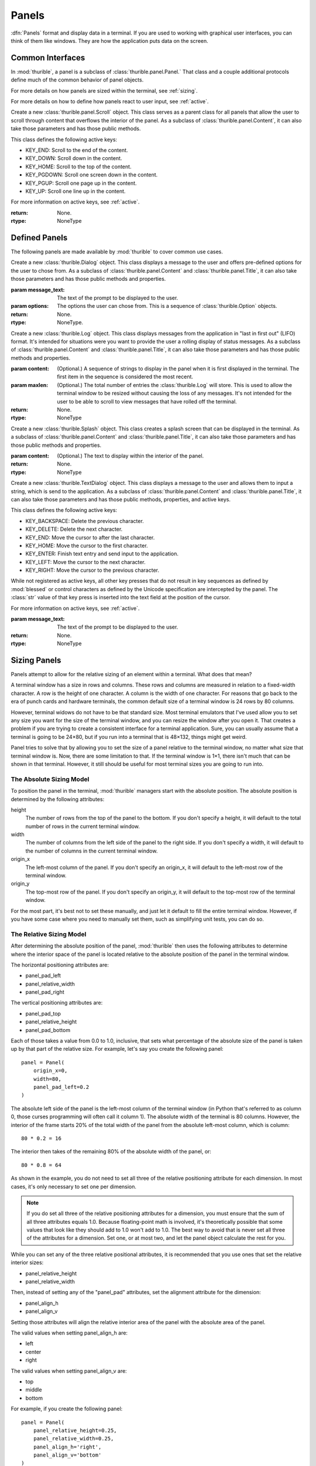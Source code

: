 .. _panels:

######
Panels
######

:dfn:`Panels` format and display data in a terminal. If you are used
to working with graphical user interfaces, you can think of them like
windows. They are how the application puts data on the screen.

.. _interfaces:

Common Interfaces
*****************

In :mod:`thurible`, a panel is a subclass of :class:`thurible.panel.Panel.`
That class and a couple additional protocols define much of the common
behavior of panel objects.

For more details on how panels are sized within the terminal, see
:ref:`sizing`.

For more details on how to define how panels react to user input,
see :ref:`active`.

.. class:: thurible.panel.Panel(height=None, width=None, term=None, \
    origin_y=None, origin_x=None, bg='', fg='', panel_pad_bottom=None, \
    panel_pad_left=None, panel_pad_right=None, panel_pad_top=None, \
    panel_relative_height=None panel_relative_width=None \
    panel_align_h=None, panel_align_v=None)

    Create a new :class:`Panel` object. This class serves as a parent
    class for all panels, providing the core code relating to the 
    area the panel fills in the terminal window.

    :param height: (Optional.) The height of the pane.
    :param width: (Optional.) The width of the pane.
    :param term: (Optional.) A :class:`blessed.Terminal` instance for
        formatting text for terminal display.
    :param origin_y: (Optional.) The terminal row for the top of the
        panel.
    :param origin_x: (Optional.) The terminal column for the left
        side of the panel.
    :param fg: (Optional.) A string describing the foreground color
        of the pane. See the documentation for :mod:`blessed` for more
        detail on the available options.
    :param bg: (Optional.) A string describing the background color
        of the pane. See the documentation for :mod:`blessed` for more
        detail on the available options.
    :param panel_pad_top: (Optional.) Distance between the
        Y origin of the panel and the top of the interior of the
        panel. It is a percentage expressed as a :class:`float`
        between 0.0 and 1.0, inclusive. See :ref:`sizing` for more
        information.
    :param panel_relative_height: (Optional.) The height of the
        interior of the panel in comparison of the full `height` of
        the panel. It is a percentage expressed as a :class:`float`
        between 0.0 and 1.0, inclusive. See :ref:`sizing` for more
        information.
    :param panel_pad_bottom: (Optional.) Distance between the
        full height of the panel and the interior of the panel.
        It is a percentage expressed as a :class:`float` between 0.0
        and 1.0, inclusive. See :ref:`sizing` for more information.
    :param panel_pad_left: (Optional.) Distance between the
        X origin of the panel and the left side of the interior
        of the panel. It is a percentage expressed as a :class:`float`
        between 0.0 and 1.0, inclusive. See :ref:`sizing` for more
        information.
    :param panel_relative_width: (Optional.) The width of the
        interior of the panel in comparison of the full width of
        the panel. It is a percentage expressed as a :class:`float`
        between 0.0 and 1.0, inclusive. See :ref:`sizing` for more
        information.
    :param panel_pad_right: (Optional.) Distance between the full
        width of the panel and the right side of the interior of
        the panel. It is a percentage expressed as a :class:`float`
        between 0.0 and 1.0, inclusive. See :ref:`sizing` for more
        information.
    :param panel_align_h: (Optional.) If the interior of the panel
        is smaller than the full width of the panel, this sets
        how the interior of the panel is aligned within the full
        height. It is a percentage expressed as a :class:`float`
        between 0.0 and 1.0, inclusive. See :ref:`sizing` for more
        information.
    :param panel_align_v: (Optional.) If the interior of the panel
        is smaller than the full width of the panel, this sets
        how the interior of the panel is aligned within the full
        height. It is a percentage expressed as a :class:`float`
        between 0.0 and 1.0, inclusive. See :ref:`sizing` for more
        information.
    :return: None.
    :rtype: NoneType

    .. property:: active_keys

        The key presses the class will react to and the handler that
        acts on that key press.
    
        :return: A :class:`dict` object where the keys are the representation
            of the :class:`blessed.keyboard.Keystroke` object emitted when
            the key is pressed and the values are the action handler
            methods called when the key is pressed.
        :rtype: dict

    .. property:: inner_height

        The number of rows in the terminal contained within the interior
        of the panel.
    
        :return: :class:`int`
        :rtype: int

    .. property:: inner_width

        The number of columns in the terminal contained within the
        interior of the panel.
    
        :return: :class:`int`
        :rtype: int

    .. property:: inner_x

        The left-most column in the terminal of the interior of the panel.
    
        :return: :class:`int`
        :rtype: int

    .. property:: inner_y

        The top-most row in the terminal of the interior of the panel.
    
        :return: :class:`int`
        :rtype: int

    .. method:: action(key)

        Act on a keystroke typed by the user.
    
        :param key: A :class:`blessed.keyboard.Keystroke` object representing
            the key pressed by the user.
        :return: A :class:`tuple` object containing two :class:`str` objects.
            The first string is any data that needs to be sent to the
            application. The second string contains any updates needed
            to be made to the terminal display.
        :rtype: tuple

    .. method:: clear_contents()

        Clear the interior area of the panel.
    
        :return: A :class:`str` object containing the update needed to be
            made to the terminal display.
        :rtype: str

    .. method:: register_key(key, handler)

        Declare the key presses the class will react to, and define the
        action the class will take when that key is pressed.
    
        :param key: The name of the key pressed as returned by the
            representation of the :class:`blessed.keyboard.Keystroke`
            emitted by the key press.
        :param handler: And action handler to invoke when the key is
            pressed. An action handler is a function that takes an
            optional :class:`blessed.keyboard.Keystroke` object and
            returns a string that contains any changes that need to be
            made to the terminal display as a result of the key press.
        :return: None.
        :rtype: NoneType

    .. method:: update(msg)

        Act on a message sent by the application.
    
        :param msg: A message sent by the application.
        :return: A :class:`str` object containing any updates needed to be
            made to the terminal display.
        :rtype: str

.. class:: thurible.panel.Frame(frame_type=None, frame_bg='', frame_fg='' \
    *args, **kwargs)

    Create a new :class:`thurible.panel.Frame` object. This class serves
    as a parent class for all panels that can have a frame surrounding
    the interior of the panel. As a subclass of :class:`thurible.panel.Panel`,
    it can also take those parameters and has those public methods.

    :param frame_type: (Optional.) If a string, the string determines
        the frame used for the pane. The available options are defined
        by :class:`thurible.util.Box.` If None, the pane doesn't have a
        frame.
    :param frame_fg: (Optional.) A string describing the foreground
        color of the frame. See the documentation for :mod:`blessed` for
        more detail on the available options. If :attr:`fg` is set and
        this is not, the frame will have the :attr:`fg` color.
    :param frame_bg: (Optional.) A string describing the background
        color of the frame. See the documentation for :mod:`blessed` for
        more detail on the available options. If :attr:`bg` is set and
        this is not, the frame will have the :attr:`bg` color.
    :return: None.
    :rtype: NoneType

.. class:: thurible.panel.Content(content_align_h='center', \
    content_align_v='middle', content_pad_left=0.0, content_pad_right=0.0, \
    *args, **kwargs)

    Create a new :class:`thurible.panel.Content` object. This class
    serves as a parent class for all panels that allow padding between
    the frame surrounding the interior of the panel and the content
    contained by the panel. The nature of that content is defined by
    the subclass. As a subclass of :class:`thurible.panel.Frame`, it
    can also take those parameters and has those public methods.

    :param content_align_h: (Optional.) The horizontal alignment
        of the contents of the panel. It defaults to center.
    :param content_align_v: (Optional.) The vertical alignment of
        the contents of the penal. It defaults to middle.
    :param content_pad_left: (Optional.) The amount of padding
        between the left inner margin of the panel and the content.
        It is measured as a float between 0.0 and 1.0, where 0.0
        is no padding and 1.0 is the entire width of the panel is
        padding. The default is 0.0.
    :param content_pad_right: (Optional.) The amount of padding
        between the right inner margin of the panel and the content.
        It is measured as a float between 0.0 and 1.0, where 0.0
        is no padding and 1.0 is the entire width of the panel is
        padding. The default is 0.0.
    :return: None.
    :rtype: NoneType

.. class:: thurible.panel.Scroll(*args, **kwargs)

    Create a new :class:`thurible.panel.Scroll` object. This class
    serves as a parent class for all panels that allow the user
    to scroll through content that overflows the interior of the
    panel. As a subclass of :class:`thurible.panel.Content`, it can
    also take those parameters and has those public methods.
    
    This class defines the following active keys:
    
    *   KEY_END: Scroll to the end of the content.
    *   KEY_DOWN: Scroll down in the content.
    *   KEY_HOME: Scroll to the top of the content.
    *   KEY_PGDOWN: Scroll one screen down in the content.
    *   KEY_PGUP: Scroll one page up in the content.
    *   KEY_UP: Scroll one line up in the content.

    For more information on active keys, see :ref:`active`.

    :return: None.
    :rtype: NoneType

.. class:: thurible.panel.Title(footer_align='left', footer_frame=False \
    footer_text='', title_align='left', title_bg='', title_fg='', \
    title_frame=False title_text='', *args, **kwargs)

    Create a new :class:`thurible.panel.Title` object. This class serves
    as a parent class for all panels that all the user to put a title
    on the top of the panel and a footer on the bottom of the frame. As
    a subclass of :class:`thurible.panel.Frame`, it can alse take those
    parameters and has those public methods and properties.
    
    :param footer_align: (Optional.) The horizontal alignment of the
        footer. The available options are "left", "center", and "right".
    :param footer_frame: (Optional.) Whether the frame should be capped
        on either side of the footer.
    :param footer_text: (Optional.) The text contained within the
        footer.
    :param title_align: (Optional.) The horizontal alignment of the
        title. The available options are "left", "center", and "right".
    :param title_bg: (Optional.) The background color of the title and
        footer. See the documentation for :mod:`blessed` for more detail
        on the available options.
    :param title_fg: (Optional.) The foreground color of the title and
        footer. See the documentation for :mod:`blessed` for more detail
        on the available options.
    :param title_frame: (Optional.) Whether the frame should be capped
        on either side of the title.
    :param title_text: (Optional.) The text contained within the
        title.
    :return: None.
    :rtype: NoneType

    .. property:: footer

        The footer as a string that could be used to update the terminal.
    
        :return: A :class:`str` object.
        :rtype: str

    .. property:: title

        The title as a string that could be used to update the terminal.
    
        :return: A :class:`str` object.
        :rtype: str

.. _defined:

Defined Panels
**************

The following panels are made available by :mod:`thurible` to cover common
use cases.

.. class:: thurible.Dialog(message_text, options, *args, **kwargs)

    Create a new :class:`thurible.Dialog` object. This class displays
    a message to the user and offers pre-defined options for the
    user to chose from. As a subclass of :class:`thurible.panel.Content`
    and :class:`thurible.panel.Title`, it can also take those parameters
    and has those public methods and properties.
    
    :param message_text: The text of the prompt to be displayed to
        the user.
    :param options: The options the user can chose from. This is a
        sequence of :class:`thurible.Option` objects.
    :return: None.
    :rtype: NoneType.
    
    .. property:: message

        The message as a string that could be used to update the terminal.
    
        :return: A :class:`str` object.
        :rtype: str

.. class:: thurible.Log(content=None, maxlen=50, *args, **kwargs)

    Create a new :class:`thurible.Log` object. This class displays
    messages from the application in "last in first out" (LIFO)
    format. It's intended for situations were you want to provide
    the user a rolling display of status messages. As a subclass of
    :class:`thurible.panel.Content` and :class:`thurible.panel.Title`,
    it can also take those parameters and has those public methods
    and properties.
    
    :param content: (Optional.) A sequence of strings to display
        in the panel when it is first displayed in the terminal.
        The first item in the sequence is considered the most
        recent.
    :param maxlen: (Optional.) The total number of entries the
        :class:`thurible.Log` will store. This is used to allow the
        terminal window to be resized without causing the loss of
        any messages. It's not intended for the user to be able to
        scroll to view messages that have rolled off the terminal.
    :return: None.
    :rtype: NoneType

    .. property:: lines
    
        The lines of text available to be displayed in the panel
        after they have been wrapped to fit the width of the
        interior of the panel. A message from the application may
        be split into multiple lines.
        
        :return: A :class:`list` object containing each line of
            text as a :class:`str`.
        :rtype: list

.. class:: thurible.Menu(options, select_bg='', select_fg='', \
    content_align_h='left', content_align_v='top', *args, **kwargs)
    
    Create a new :class:`thurible.Menu` object. This class provides
    a list of options the user can select. As a subclass of
    :class:`thurible.panel.Scroll` and :class:`thurible.panel.Title`,
    it can also take those parameters and has those public methods,
    properties, and active keys.
    
    :class:`thurible.Menu` adds the additional active key:
    
    *   KEY_ENTER: Select the highlighted option.
    *   Optional hot keys to highlight the options, as defined in the
        :class:`thurible.Option` object for the option.
    
    :class:`thurible.Menu` modifies the behavior of the following
    active keys:
    
    *   KEY_END: Highlight the last option, scrolling if needed.
    *   KEY_DOWN: Highlight the next option, scrolling if needed.
    *   KEY_HOME: Highlight the first option, scrolling if needed.
    *   KEY_PGDOWN: Scroll to and highlight the option one screen down.
    *   KEY_PGUP: Scroll to and highlight the option one screen up.
    *   KEY_UP: Highlight the previous option, scrolling if needed.
    
    For more information on active keys, see :ref:`active`.
    
    :param options: A sequence of :class:`thurible.Option` objects
        defining the options available to the user.
    :param select_bg: (Optional.) The background color used to
        highlight an option.
    :param select_fg: (Optional.) The foreground color used to
        highlight an option.
    :param content_align_h: (Optional.) The horizontal alignment
        of the contents of the panel. It defaults to "left".
    :param content_align_v: (Optional.) The vertical alignment
        of the contents of the panel. It defaults to "top".
    :return: None.
    :rtype: NoneType
    
    .. property:: field_width
    
        The width of the highlightable area of each option as
        determined by the option with the most characters.
        
        :return: A :class:`int` object.
        :rtype: int

    .. property:: lines
    
        A :class:`list` of :class:`str` objects used to display
        the panel in the terminal.
        
        :return: A :class:`list` object of :class:`str` objects.
        :rtype: list

.. class:: thurible.Splash(content='', *args, **kwargs)

    Create a new :class:`thurible.Splash` object. This class creates a
    splash screen that can be displayed in the terminal. As a subclass
    of :class:`thurible.panel.Content` and
    :class:`thurible.panel.Title`, it can also take those parameters
    and has those public methods and properties.
    
    :param content: (Optional.) The text to display within the
        interior of the panel.
    :return: None.
    :rtype: NoneType
    
    .. property:: lines
    
        The lines of text available to be displayed in the panel
        after they have been wrapped to fit the width of the
        interior of the panel.
        
        :return: A :class:`list` object containing each line of
            text as a :class:`str`.
        :rtype: list

.. class:: thurible.Table(records, inner_frame=False, \
    content_align_h='left', content_align_v='top', *args, **kwargs)
    
    Create a new :class:`thurible.Table` object. This class displays
    a table of data to the user. As a subclass of
    :class:`thurible.panel.Scroll` and :class:`thurible.panel.Title`,
    it can also take those parameters and has those public methods,
    properties, and active keys.
    
    :param records: A sequence of dataclasses that will be displayed
        within the panel. The data held by the dataclass can be of
        any type, but it must be able to be coerced into a :class:str.
        The dataclasses in the sequence must all be the same type.
    :param inner_frame: (Optional.) Whether there should be a visible
        frame around each cell in the panel.
    :param content_align_h: (Optional.) The horizontal alignment
        of the contents of the panel. It defaults to "left".
    :param content_align_v: (Optional.) The vertical alignment
        of the contents of the panel. It defaults to "top".
    :return: None.
    :rtype: NoneType
    
    .. property:: field_names
    
        The names of each field of data contained within the records
        being displayed.
        
        :return: A :class:`list` object containing each name as
            a :class:`str` object.
        :rtype: list
        
    .. property:: field_widths
    
        The width in characters of each field in the table, as
        determined by the longest value for this field found in
        the dataclasses.
        
        :return: A :class:`list` object containing each width as an
            :class:`int`.
        :rtype: list
        
    .. property:: lines
    
        The lines of text available to be displayed in the panel
        after they have been wrapped to fit the width of the
        interior of the panel.
        
        :return: A :class:`list` object containing each line of
            text as a :class:`str`.
        :rtype: list

.. class:: thurible.Text(content='', content_align_h='left', \
    content_align_v='top', *args, **kwargs)

    Create a new :class:`thurible.Text` object. This class displays
    text to the document and allows the user to scroll through that
    text if it is too long to fit in the terminal window. As a subclass
    of :class:`thurible.panel.Scroll` and :class:`thurible.panel.Title`,
    it can also take those parameters and has those public methods,
    properties, and active keys.
    
    :param content: (Optional.) The text to display in the interior
        of the panel.
    :param content_align_h: (Optional.) The horizontal alignment
        of the contents of the panel. It defaults to "left".
    :param content_align_v: (Optional.) The vertical alignment
        of the contents of the panel. It defaults to "top".
    :return: None.
    :rtype: NoneType
    
    .. property:: lines
    
        The lines of text available to be displayed in the panel
        after they have been wrapped to fit the width of the
        interior of the panel.
        
        :return: A :class:`list` object containing each line of
            text as a :class:`str`.
        :rtype: list

.. class:: thurible.TextDialog(message_text, *args, **kwargs)

    Create a new :class:`thurible.TextDialog` object. This class
    displays a message to the user and allows them to input a string,
    which is send to the application. As a subclass of
    :class:`thurible.panel.Content` and :class:`thurible.panel.Title`,
    it can also take those parameters and has those public methods,
    properties, and active keys.
    
    This class defines the following active keys:
    
    *   KEY_BACKSPACE: Delete the previous character.
    *   KEY_DELETE: Delete the next character.
    *   KEY_END: Move the cursor to after the last character.
    *   KEY_HOME: Move the cursor to the first character.
    *   KEY_ENTER: Finish text entry and send input to the application.
    *   KEY_LEFT: Move the cursor to the next character.
    *   KEY_RIGHT: Move the cursor to the previous character.

    While not registered as active keys, all other key presses that
    do not result in key sequences as defined by :mod:`blessed` or
    control characters as defined by the Unicode specification are
    intercepted by the panel. The :class:`str` value of that key
    press is inserted into the text field at the position of the
    cursor.
    
    For more information on active keys, see :ref:`active`.

    :param message_text: The text of the prompt to be displayed to
        the user.
    :return: None.
    :rtype: NoneType
    
    .. property:: message

        The message as a string that could be used to update the terminal.
    
        :return: A :class:`str` object.
        :rtype: str

.. _sizing:

Sizing Panels
*************

Panels attempt to allow for the relative sizing of an element
within a terminal. What does that mean?

A terminal window has a size in rows and columns. These rows
and columns are measured in relation to a fixed-width character.
A row is the height of one character. A column is the width of
one character. For reasons that go back to the era of punch
cards and hardware terminals, the common default size of a
terminal window is 24 rows by 80 columns.

However, terminal widows do not have to be that standard size.
Most terminal emulators that I've used allow you to set any
size you want for the size of the terminal window, and you can
resize the window after you open it. That creates a problem if
you are trying to create a consistent interface for a terminal
application. Sure, you can usually assume that a terminal is
going to be 24×80, but if you run into a terminal that is
48×132, things might get weird.

Panel tries to solve that by allowing you to set the size of
a panel relative to the terminal window, no matter what size
that terminal window is. Now, there are some limitation to that.
If the terminal window is 1×1, there isn't much that can be
shown in that terminal. However, it still should be useful for
most terminal sizes you are going to run into.

.. _absolute:

The Absolute Sizing Model
-------------------------
To position the panel in the terminal, :mod:`thurible` managers start
with the absolute position. The absolute position is determined
by the following attributes:

height
    The number of rows from the top of the panel to the bottom.
    If you don't specify a height, it will default to the
    total number of rows in the current terminal window.
width
    The number of columns from the left side of the panel to
    the right side. If you don't specify a width, it will
    default to the number of columns in the current terminal
    window.
origin_x
    The left-most column of the panel. If you don't specify an
    origin_x, it will default to the left-most row of the
    terminal window.
origin_y
    The top-most row of the panel. If you don't specify an
    origin_y, it will default to the top-most row of the
    terminal window.

For the most part, it's best not to set these manually, and just
let it default to fill the entire terminal window. However, if
you have some case where you need to manually set them, such as
simplifying unit tests, you can do so.

.. _relative:

The Relative Sizing Model
-------------------------
After determining the absolute position of the panel, :mod:`thurible`
then uses the following attributes to determine where the
interior space of the panel is located relative to the absolute
position of the panel in the terminal window.

The horizontal positioning attributes are:

*	panel_pad_left
*   panel_relative_width
*   panel_pad_right

The vertical positioning attributes are:

*   panel_pad_top
*   panel_relative_height
*   panel_pad_bottom

Each of those takes a value from 0.0 to 1.0, inclusive, that
sets what percentage of the absolute size of the panel is
taken up by that part of the relative size. For example, let's
say you create the following panel::

    panel = Panel(
        origin_x=0,
        width=80,
        panel_pad_left=0.2
    )

The absolute left side of the panel is the left-most column of
the terminal window (in Python that's referred to as column 0,
those curses programming will often call it column 1). The
absolute width of the terminal is 80 columns. However, the
interior of the frame starts 20% of the total width of the panel
from the absolute left-most column, which is column::

    80 * 0.2 = 16

The interior then takes of the remaining 80% of the absolute
width of the panel, or::

    80 * 0.8 = 64

As shown in the example, you do not need to set all three of
the relative positioning attribute for each dimension. In most
cases, it's only necessary to set one per dimension.

.. note::
    If you do set all three of the relative positioning
    attributes for a dimension, you must ensure that the sum
    of all three attributes equals 1.0. Because floating-point
    math is involved, it's theoretically possible that some
    values that look like they should add to 1.0 won't add to
    1.0. The best way to avoid that is never set all three
    of the attributes for a dimension. Set one, or at most
    two, and let the panel object calculate the rest for you.

While you can set any of the three relative positional
attributes, it is recommended that you use ones that set the
relative interior sizes:

*   panel_relative_height
*   panel_relative_width

Then, instead of setting any of the "panel_pad" attributes, set
the alignment attribute for the dimension:

*   panel_align_h
*   panel_align_v

Setting those attributes will align the relative interior area
of the panel with the absolute area of the panel.

The valid values when setting panel_align_h are:

*   left
*   center
*   right

The valid values when setting panel_align_v are:

*   top
*   middle
*   bottom

For example, if you create the following panel::

    panel = Panel(
        panel_relative_height=0.25,
        panel_relative_width=0.25,
        panel_align_h='right',
        panel_align_v='bottom'
    )

You will get a panel that will fill the bottom-right quarter of
the terminal window.

.. note::
    You cannot set panel alignment attributes (panel_align_h
    and panel_align_v) and the panel padding attributes (any of
    the panel_pad_* attributes) at the same time. The alignment
    attributes use the panel padding attributes to position the
    interior of the panel, so setting both of them would create
    a conflict that could lead to unexpected behavior.

.. _active:

Active Keys
***********

An :dfn:`active key` is a keyboard key that, when pressed by the user,
will be intercepted and handled by the panel rather than passed on to
the application.

An :dfn:`action handler` is a method that accepts a key press, as
represented by a :class:`blessed.keyboard.Keystroke` object returned
by :meth:`blessed.Terminal.inkey.` It defines the behavior of the panel
when the key is pressed, and it returns a :class:`str` with any updates
that need to be made to the terminal display.

The :mod:`thurible` library displays data to the user of a terminal
application. In some cases, the user needs to navigate within that
data. For example, the text displayed by a panel may be longer than
the number of rows in the current terminal window, so the user needs
to scroll down in the text to read all of it. Given a menu of options
the user needs to select the option they want. :mod:`Thurible` panels
will handle this sort of navigation for you through these active keys
and action handlers.

.. note::
    Active keys do not send any data back to your application. It's
    not intended for your application to even be aware they were
    pressed. Any input that needs to go back to your application
    should be handled in :meth:`Panel.action` and returned as the data
    :class:`str.`
